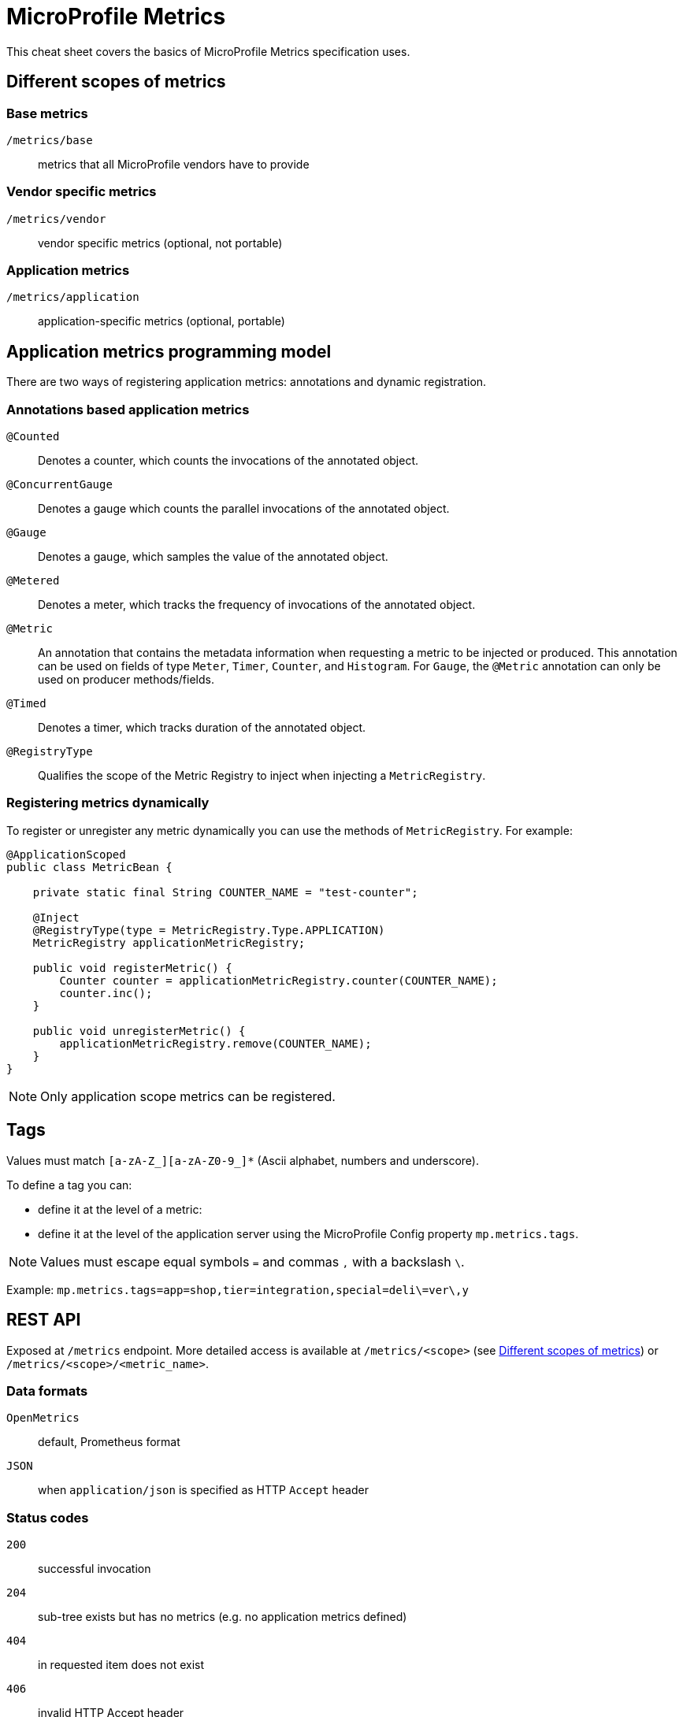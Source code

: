 = MicroProfile Metrics
:experimental: true
:product-name: MicroProfile Metrics

This cheat sheet covers the basics of MicroProfile Metrics specification uses.

== Different scopes of metrics

=== Base metrics
`/metrics/base`:: metrics that all MicroProfile vendors have to provide

=== Vendor specific metrics
`/metrics/vendor`:: vendor specific metrics (optional, not portable)

=== Application metrics
`/metrics/application`:: application-specific metrics (optional, portable)

== Application metrics programming model

There are two ways of registering application metrics: annotations and
dynamic registration.

=== Annotations based application metrics

`@Counted`:: Denotes a counter, which counts the invocations of the annotated
object.

`@ConcurrentGauge`:: Denotes a gauge which counts the parallel invocations of
the annotated object.

`@Gauge`:: Denotes a gauge, which samples the value of the annotated object.

`@Metered`:: Denotes a meter, which tracks the frequency of invocations of the
annotated object.

`@Metric`:: An annotation that contains the metadata information when
requesting a metric to be injected or produced. This annotation can be used
on fields of type `Meter`, `Timer`, `Counter`, and `Histogram`. For `Gauge`,
the `@Metric` annotation can only be used on producer methods/fields.

`@Timed`:: Denotes a timer, which tracks duration of the annotated object.

`@RegistryType`:: Qualifies the scope of the Metric Registry to inject when
injecting a `MetricRegistry`.

=== Registering metrics dynamically

To register or unregister any metric dynamically you can use the methods of `MetricRegistry`. For example:

[source, java]
----
@ApplicationScoped
public class MetricBean {

    private static final String COUNTER_NAME = "test-counter";

    @Inject
    @RegistryType(type = MetricRegistry.Type.APPLICATION)
    MetricRegistry applicationMetricRegistry;

    public void registerMetric() {
        Counter counter = applicationMetricRegistry.counter(COUNTER_NAME);
        counter.inc();
    }

    public void unregisterMetric() {
        applicationMetricRegistry.remove(COUNTER_NAME);
    }
}
----

NOTE: Only application scope metrics can be registered.

== Tags

Values must match `[a-zA-Z_][a-zA-Z0-9_]*` (Ascii alphabet, numbers and underscore).

To define a tag you can:

* define it at the level of a metric:

* define it at the level of the application server using the MicroProfile Config property
`mp.metrics.tags`.

NOTE: Values must escape equal symbols `=` and commas `,` with a backslash `\`.

Example: `mp.metrics.tags=app=shop,tier=integration,special=deli\=ver\,y`

== REST API

Exposed at `/metrics` endpoint. More detailed access is available at `/metrics/<scope>` (see <<Different scopes of metrics>>) or `/metrics/<scope>/<metric_name>`.

=== Data formats

`OpenMetrics`:: default, Prometheus format

`JSON`:: when `application/json` is specified as HTTP `Accept` header

=== Status codes

`200`:: successful invocation
`204`:: sub-tree exists but has no metrics (e.g. no application metrics defined)
`404`:: in requested item does not exist
`406`:: invalid HTTP Accept header
`500`:: error in invocation
